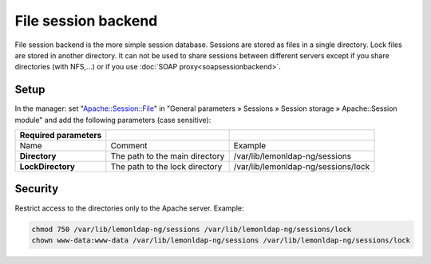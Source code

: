 File session backend
====================

File session backend is the more simple session database. Sessions are
stored as files in a single directory. Lock files are stored in another
directory. It can not be used to share sessions between different
servers except if you share directories (with NFS,...) or if you use
:doc:`SOAP proxy<soapsessionbackend>`.

Setup
-----

In the manager: set
"`Apache::Session::File <http://search.cpan.org/perldoc?Apache::Session::File>`__"
in "General parameters » Sessions » Session storage » Apache::Session
module" and add the following parameters (case sensitive):

=================== ============================== ===================================
Required parameters
=================== ============================== ===================================
Name                Comment                        Example
**Directory**       The path to the main directory /var/lib/lemonldap-ng/sessions
**LockDirectory**   The path to the lock directory /var/lib/lemonldap-ng/sessions/lock
=================== ============================== ===================================

Security
--------

Restrict access to the directories only to the Apache server. Example:

.. code-block:: shell

   chmod 750 /var/lib/lemonldap-ng/sessions /var/lib/lemonldap-ng/sessions/lock
   chown www-data:www-data /var/lib/lemonldap-ng/sessions /var/lib/lemonldap-ng/sessions/lock

